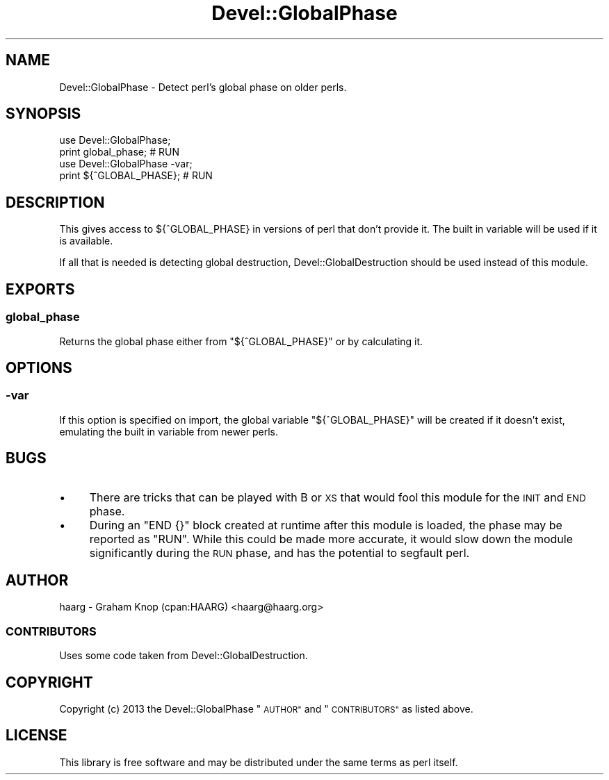 .\" Automatically generated by Pod::Man 4.09 (Pod::Simple 3.35)
.\"
.\" Standard preamble:
.\" ========================================================================
.de Sp \" Vertical space (when we can't use .PP)
.if t .sp .5v
.if n .sp
..
.de Vb \" Begin verbatim text
.ft CW
.nf
.ne \\$1
..
.de Ve \" End verbatim text
.ft R
.fi
..
.\" Set up some character translations and predefined strings.  \*(-- will
.\" give an unbreakable dash, \*(PI will give pi, \*(L" will give a left
.\" double quote, and \*(R" will give a right double quote.  \*(C+ will
.\" give a nicer C++.  Capital omega is used to do unbreakable dashes and
.\" therefore won't be available.  \*(C` and \*(C' expand to `' in nroff,
.\" nothing in troff, for use with C<>.
.tr \(*W-
.ds C+ C\v'-.1v'\h'-1p'\s-2+\h'-1p'+\s0\v'.1v'\h'-1p'
.ie n \{\
.    ds -- \(*W-
.    ds PI pi
.    if (\n(.H=4u)&(1m=24u) .ds -- \(*W\h'-12u'\(*W\h'-12u'-\" diablo 10 pitch
.    if (\n(.H=4u)&(1m=20u) .ds -- \(*W\h'-12u'\(*W\h'-8u'-\"  diablo 12 pitch
.    ds L" ""
.    ds R" ""
.    ds C` ""
.    ds C' ""
'br\}
.el\{\
.    ds -- \|\(em\|
.    ds PI \(*p
.    ds L" ``
.    ds R" ''
.    ds C`
.    ds C'
'br\}
.\"
.\" Escape single quotes in literal strings from groff's Unicode transform.
.ie \n(.g .ds Aq \(aq
.el       .ds Aq '
.\"
.\" If the F register is >0, we'll generate index entries on stderr for
.\" titles (.TH), headers (.SH), subsections (.SS), items (.Ip), and index
.\" entries marked with X<> in POD.  Of course, you'll have to process the
.\" output yourself in some meaningful fashion.
.\"
.\" Avoid warning from groff about undefined register 'F'.
.de IX
..
.if !\nF .nr F 0
.if \nF>0 \{\
.    de IX
.    tm Index:\\$1\t\\n%\t"\\$2"
..
.    if !\nF==2 \{\
.        nr % 0
.        nr F 2
.    \}
.\}
.\" ========================================================================
.\"
.IX Title "Devel::GlobalPhase 3"
.TH Devel::GlobalPhase 3 "2018-01-27" "perl v5.26.0" "User Contributed Perl Documentation"
.\" For nroff, turn off justification.  Always turn off hyphenation; it makes
.\" way too many mistakes in technical documents.
.if n .ad l
.nh
.SH "NAME"
Devel::GlobalPhase \- Detect perl's global phase on older perls.
.SH "SYNOPSIS"
.IX Header "SYNOPSIS"
.Vb 2
\&    use Devel::GlobalPhase;
\&    print global_phase; # RUN
\&
\&    use Devel::GlobalPhase \-var;
\&    print ${^GLOBAL_PHASE}; # RUN
.Ve
.SH "DESCRIPTION"
.IX Header "DESCRIPTION"
This gives access to ${^GLOBAL_PHASE}
in versions of perl that don't provide it. The built in variable will be
used if it is available.
.PP
If all that is needed is detecting global destruction,
Devel::GlobalDestruction should be used instead of this module.
.SH "EXPORTS"
.IX Header "EXPORTS"
.SS "global_phase"
.IX Subsection "global_phase"
Returns the global phase either from \f(CW\*(C`${^GLOBAL_PHASE}\*(C'\fR or by calculating it.
.SH "OPTIONS"
.IX Header "OPTIONS"
.SS "\-var"
.IX Subsection "-var"
If this option is specified on import, the global variable
\&\f(CW\*(C`${^GLOBAL_PHASE}\*(C'\fR will be created if it doesn't exist, emulating the
built in variable from newer perls.
.SH "BUGS"
.IX Header "BUGS"
.IP "\(bu" 4
There are tricks that can be played with B or \s-1XS\s0 that would fool this
module for the \s-1INIT\s0 and \s-1END\s0 phase.
.IP "\(bu" 4
During an \f(CW\*(C`END {}\*(C'\fR block created at runtime after this module is loaded, the
phase may be reported as \f(CW\*(C`RUN\*(C'\fR.  While this could be made more accurate, it
would slow down the module significantly during the \s-1RUN\s0 phase, and has the
potential to segfault perl.
.SH "AUTHOR"
.IX Header "AUTHOR"
haarg \- Graham Knop (cpan:HAARG) <haarg@haarg.org>
.SS "\s-1CONTRIBUTORS\s0"
.IX Subsection "CONTRIBUTORS"
Uses some code taken from Devel::GlobalDestruction.
.SH "COPYRIGHT"
.IX Header "COPYRIGHT"
Copyright (c) 2013 the Devel::GlobalPhase \*(L"\s-1AUTHOR\*(R"\s0 and \*(L"\s-1CONTRIBUTORS\*(R"\s0
as listed above.
.SH "LICENSE"
.IX Header "LICENSE"
This library is free software and may be distributed under the same terms
as perl itself.
